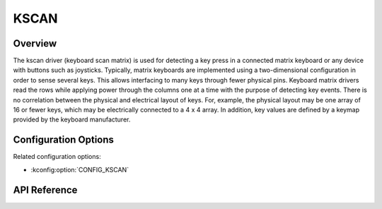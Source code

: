 .. _kscan_api:


KSCAN
#####

Overview
********
The kscan driver (keyboard scan matrix) is used for detecting a key press in a
connected matrix keyboard or any device with buttons such as joysticks.
Typically, matrix keyboards are implemented using a two-dimensional
configuration in order to sense several keys.  This allows interfacing to
many keys through fewer physical pins. Keyboard matrix
drivers read the rows while applying power through the columns one at a time
with the purpose of detecting key events.
There is no correlation between the physical and electrical layout of keys.
For, example, the physical layout may be one array of 16 or fewer keys, which
may be electrically connected to a 4 x 4 array. In addition, key values are
defined by a keymap provided by the keyboard manufacturer.

Configuration Options
*********************

Related configuration options:

* :kconfig:option:`CONFIG_KSCAN`

API Reference
*************

.. doxygengroup:: kscan_interface
